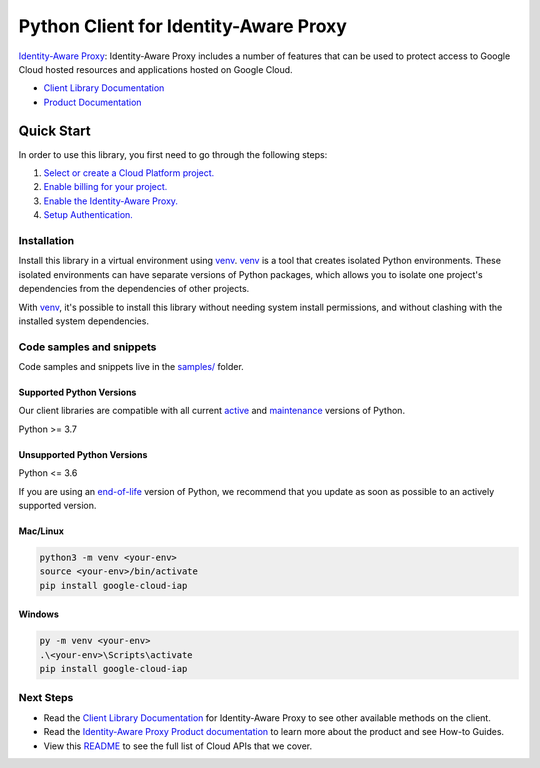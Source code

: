 Python Client for Identity-Aware Proxy
======================================

|stable| |pypi| |versions|

`Identity-Aware Proxy`_: Identity-Aware Proxy includes a number of features that can be used to protect access to Google Cloud hosted resources and applications hosted on Google Cloud.

- `Client Library Documentation`_
- `Product Documentation`_

.. |stable| image:: https://img.shields.io/badge/support-stable-gold.svg
   :target: https://github.com/googleapis/google-cloud-python/blob/main/README.rst#stability-levels
.. |pypi| image:: https://img.shields.io/pypi/v/google-cloud-iap.svg
   :target: https://pypi.org/project/google-cloud-iap/
.. |versions| image:: https://img.shields.io/pypi/pyversions/google-cloud-iap.svg
   :target: https://pypi.org/project/google-cloud-iap/
.. _Identity-Aware Proxy: https://cloud.google.com/iap
.. _Client Library Documentation: https://cloud.google.com/python/docs/reference/iap/latest
.. _Product Documentation:  https://cloud.google.com/iap

Quick Start
-----------

In order to use this library, you first need to go through the following steps:

1. `Select or create a Cloud Platform project.`_
2. `Enable billing for your project.`_
3. `Enable the Identity-Aware Proxy.`_
4. `Setup Authentication.`_

.. _Select or create a Cloud Platform project.: https://console.cloud.google.com/project
.. _Enable billing for your project.: https://cloud.google.com/billing/docs/how-to/modify-project#enable_billing_for_a_project
.. _Enable the Identity-Aware Proxy.:  https://cloud.google.com/iap
.. _Setup Authentication.: https://googleapis.dev/python/google-api-core/latest/auth.html

Installation
~~~~~~~~~~~~

Install this library in a virtual environment using `venv`_. `venv`_ is a tool that
creates isolated Python environments. These isolated environments can have separate
versions of Python packages, which allows you to isolate one project's dependencies
from the dependencies of other projects.

With `venv`_, it's possible to install this library without needing system
install permissions, and without clashing with the installed system
dependencies.

.. _`venv`: https://docs.python.org/3/library/venv.html


Code samples and snippets
~~~~~~~~~~~~~~~~~~~~~~~~~

Code samples and snippets live in the `samples/`_ folder.

.. _samples/: https://github.com/googleapis/google-cloud-python/tree/main/packages/google-cloud-iap/samples


Supported Python Versions
^^^^^^^^^^^^^^^^^^^^^^^^^
Our client libraries are compatible with all current `active`_ and `maintenance`_ versions of
Python.

Python >= 3.7

.. _active: https://devguide.python.org/devcycle/#in-development-main-branch
.. _maintenance: https://devguide.python.org/devcycle/#maintenance-branches

Unsupported Python Versions
^^^^^^^^^^^^^^^^^^^^^^^^^^^
Python <= 3.6

If you are using an `end-of-life`_
version of Python, we recommend that you update as soon as possible to an actively supported version.

.. _end-of-life: https://devguide.python.org/devcycle/#end-of-life-branches

Mac/Linux
^^^^^^^^^

.. code-block:: console

    python3 -m venv <your-env>
    source <your-env>/bin/activate
    pip install google-cloud-iap


Windows
^^^^^^^

.. code-block:: console

    py -m venv <your-env>
    .\<your-env>\Scripts\activate
    pip install google-cloud-iap

Next Steps
~~~~~~~~~~

-  Read the `Client Library Documentation`_ for Identity-Aware Proxy
   to see other available methods on the client.
-  Read the `Identity-Aware Proxy Product documentation`_ to learn
   more about the product and see How-to Guides.
-  View this `README`_ to see the full list of Cloud
   APIs that we cover.

.. _Identity-Aware Proxy Product documentation:  https://cloud.google.com/iap
.. _README: https://github.com/googleapis/google-cloud-python/blob/main/README.rst
